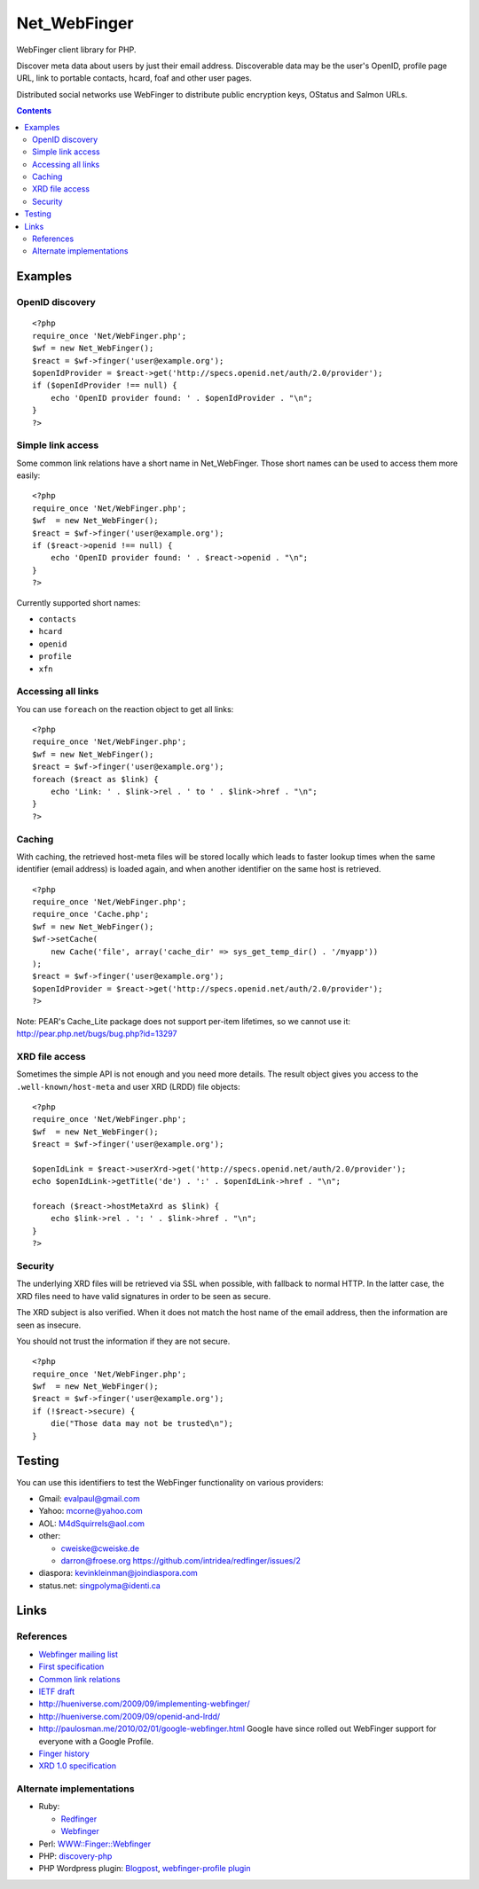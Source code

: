 *************
Net_WebFinger
*************

WebFinger client library for PHP.

Discover meta data about users by just their email address.
Discoverable data may be the user's OpenID, profile page URL,
link to portable contacts, hcard, foaf and other user pages.

Distributed social networks use WebFinger to distribute public encryption keys,
OStatus and Salmon URLs.

.. contents::

========
Examples
========

OpenID discovery
================
::

    <?php
    require_once 'Net/WebFinger.php';
    $wf = new Net_WebFinger();
    $react = $wf->finger('user@example.org');
    $openIdProvider = $react->get('http://specs.openid.net/auth/2.0/provider');
    if ($openIdProvider !== null) {
        echo 'OpenID provider found: ' . $openIdProvider . "\n";
    }
    ?>


Simple link access
==================
Some common link relations have a short name in Net_WebFinger. Those short
names can be used to access them more easily::

    <?php
    require_once 'Net/WebFinger.php';
    $wf  = new Net_WebFinger();
    $react = $wf->finger('user@example.org');
    if ($react->openid !== null) {
        echo 'OpenID provider found: ' . $react->openid . "\n";
    }
    ?>

Currently supported short names:

- ``contacts``
- ``hcard``
- ``openid``
- ``profile``
- ``xfn``


Accessing all links
===================
You can use ``foreach`` on the reaction object to get all links::

    <?php
    require_once 'Net/WebFinger.php';
    $wf = new Net_WebFinger();
    $react = $wf->finger('user@example.org');
    foreach ($react as $link) {
        echo 'Link: ' . $link->rel . ' to ' . $link->href . "\n";
    }
    ?>


Caching
=======
With caching, the retrieved host-meta files will be stored locally which leads
to faster lookup times when the same identifier (email address) is loaded again,
and when another identifier on the same host is retrieved.
::

    <?php
    require_once 'Net/WebFinger.php';
    require_once 'Cache.php';
    $wf = new Net_WebFinger();
    $wf->setCache(
        new Cache('file', array('cache_dir' => sys_get_temp_dir() . '/myapp'))
    );
    $react = $wf->finger('user@example.org');
    $openIdProvider = $react->get('http://specs.openid.net/auth/2.0/provider');
    ?>

Note: PEAR's Cache_Lite package does not support per-item lifetimes, so we cannot
use it: http://pear.php.net/bugs/bug.php?id=13297


XRD file access
===============
Sometimes the simple API is not enough and you need more details.
The result object gives you access to the ``.well-known/host-meta`` and user
XRD (LRDD) file objects::

    <?php
    require_once 'Net/WebFinger.php';
    $wf  = new Net_WebFinger();
    $react = $wf->finger('user@example.org');

    $openIdLink = $react->userXrd->get('http://specs.openid.net/auth/2.0/provider');
    echo $openIdLink->getTitle('de') . ':' . $openIdLink->href . "\n";

    foreach ($react->hostMetaXrd as $link) {
        echo $link->rel . ': ' . $link->href . "\n";
    }
    ?>


Security
========
The underlying XRD files will be retrieved via SSL when possible, with fallback
to normal HTTP. In the latter case, the XRD files need to have valid signatures
in order to be seen as secure.

The XRD subject is also verified. When it does not match the host name of the
email address, then the information are seen as insecure.

You should not trust the information if they are not secure.

::

    <?php
    require_once 'Net/WebFinger.php';
    $wf  = new Net_WebFinger();
    $react = $wf->finger('user@example.org');
    if (!$react->secure) {
        die("Those data may not be trusted\n");
    }


=======
Testing
=======
You can use this identifiers to test the WebFinger functionality on various
providers:

- Gmail: evalpaul@gmail.com
- Yahoo: mcorne@yahoo.com
- AOL: M4dSquirrels@aol.com
- other:

  - cweiske@cweiske.de
  - darron@froese.org https://github.com/intridea/redfinger/issues/2

- diaspora: kevinkleinman@joindiaspora.com
- status.net: singpolyma@identi.ca


=====
Links
=====

References
==========

- `Webfinger mailing list`__
- `First specification`__
- `Common link relations`__
- `IETF draft`__
- http://hueniverse.com/2009/09/implementing-webfinger/
- http://hueniverse.com/2009/09/openid-and-lrdd/
- http://paulosman.me/2010/02/01/google-webfinger.html Google have since rolled out WebFinger support for everyone with a Google Profile.
- `Finger history`__
- `XRD 1.0 specification`__ 

__ http://groups.google.com/group/webfinger
__ http://code.google.com/p/webfinger/wiki/WebFingerProtocol
__ http://code.google.com/p/webfinger/wiki/CommonLinkRelations
__ http://www.ietf.org/id/draft-jones-appsawg-webfinger-00.txt
__ http://www.rajivshah.com/Case_Studies/Finger/Finger.htm
__ http://docs.oasis-open.org/xri/xrd/v1.0/xrd-1.0.html


Alternate implementations
=========================

- Ruby:

  - Redfinger__
  - Webfinger__

- Perl: `WWW::Finger::Webfinger`__
- PHP: discovery-php__ 
- PHP Wordpress plugin: Blogpost__, `webfinger-profile plugin`__

__ http://intridea.com/2010/2/12/redfinger-a-ruby-webfinger-gem
__ http://rubyforge.org/projects/webfinger/
__ http://search.cpan.org/~tobyink/WWW-Finger-0.101/lib/WWW/Finger/Webfinger.pm
__ https://github.com/walkah/discovery-php
__ http://blog.duthied.com/2011/08/30/webfinger-profile-plugin/
__ http://wordpress.org/extend/plugins/webfinger-profile/
